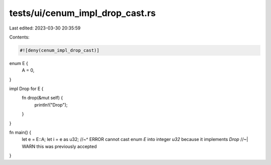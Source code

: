 tests/ui/cenum_impl_drop_cast.rs
================================

Last edited: 2023-03-30 20:35:59

Contents:

.. code-block:: rs

    #![deny(cenum_impl_drop_cast)]

enum E {
    A = 0,
}

impl Drop for E {
    fn drop(&mut self) {
        println!("Drop");
    }
}

fn main() {
    let e = E::A;
    let i = e as u32;
    //~^ ERROR cannot cast enum `E` into integer `u32` because it implements `Drop`
    //~| WARN this was previously accepted
}


